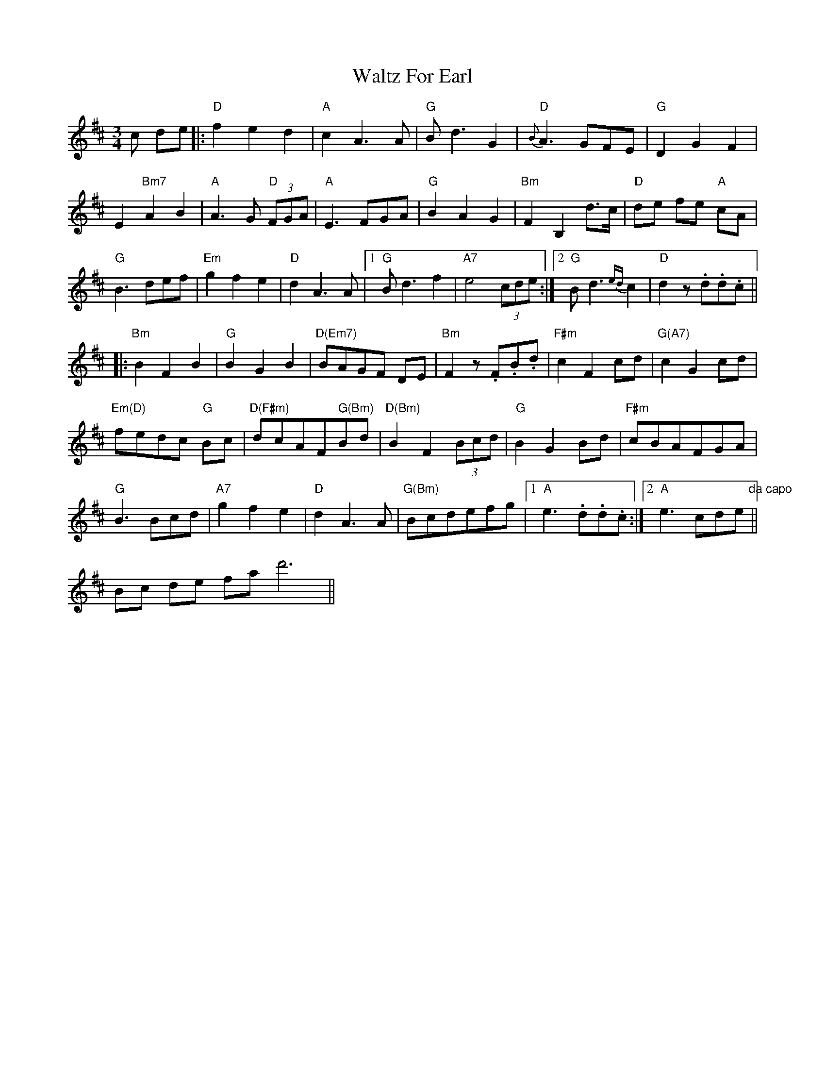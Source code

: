 X: 42036
T: Waltz For Earl
R: waltz
M: 3/4
K: Dmajor
c de|:"D"f2e2d2|"A" c2 A3 A|"G" B d3 G2|"D" {B}A3 GFE|"G" D2G2F2|
E2"Bm7"A2B2|"A"A3G "D"(3FGA|"A" E3 FGA|"G"B2A2G2|"Bm"F2B,2 d>c|"D"de fe "A"cA|
"G"B3 def|"Em"g2f2e2|"D"d2A3A|1 "G" Bd3f2|"A7"e4 (3cde:|2 "G"Bd3 {ed}c2|"D" d2 z .d.d.c||
|:"Bm"B2F2B2|"G"B2G2B2|"D(Em7)" BAGF DE|"Bm" F2z .F.B.d|"F#m" c2F2cd|"G(A7)" c2 G2 cd|
"Em(D)" fedc "G"Bc|"D(F#m)" dcAF" G(Bm)"Bd|"D(Bm)"B2 F2 (3Bcd|"G"B2 G2 Bd|"F#m" cBAFGA|
"G"B3 Bcd|"A7"g2 f2 e2|"D"d2A3A|"G(Bm)" Bcdefg|1 "A"e3 .d.d.c:|2 "A"e3 cde "da capo"||
Bc de fa d'6||


